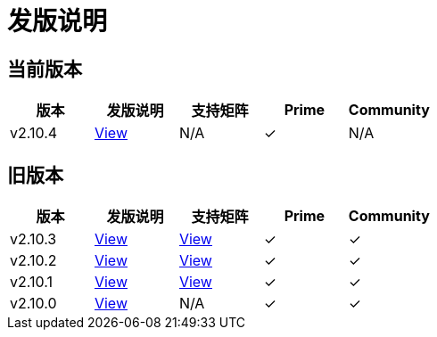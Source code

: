 = 发版说明

== 当前版本

|===
| 版本 | 发版说明 | 支持矩阵 | Prime | Community

| v2.10.4
| https://github.com/rancher/rancher/releases/tag/v2.10.4[View]
| N/A
| &#10003;
| N/A
|===


== 旧版本

|===
| 版本 | 发版说明 | 支持矩阵 | Prime | Community

| v2.10.3
| https://github.com/rancher/rancher/releases/tag/v2.10.3[View]
| https://www.suse.com/suse-rancher/support-matrix/all-supported-versions/rancher-v2-10-3/[View]
| &#10003;
| &#10003;

| v2.10.2
| https://github.com/rancher/rancher/releases/tag/v2.10.2[View]
| https://www.suse.com/suse-rancher/support-matrix/all-supported-versions/rancher-v2-10-2/[View]
| &#10003;
| &#10003;

| v2.10.1
| https://github.com/rancher/rancher/releases/tag/v2.10.1[View]
| https://www.suse.com/suse-rancher/support-matrix/all-supported-versions/rancher-v2-10-1/[View]
| &#10003;
| &#10003;

| v2.10.0
| https://github.com/rancher/rancher/releases/tag/v2.10.0[View]
| N/A
| &#10003;
| &#10003;
|===